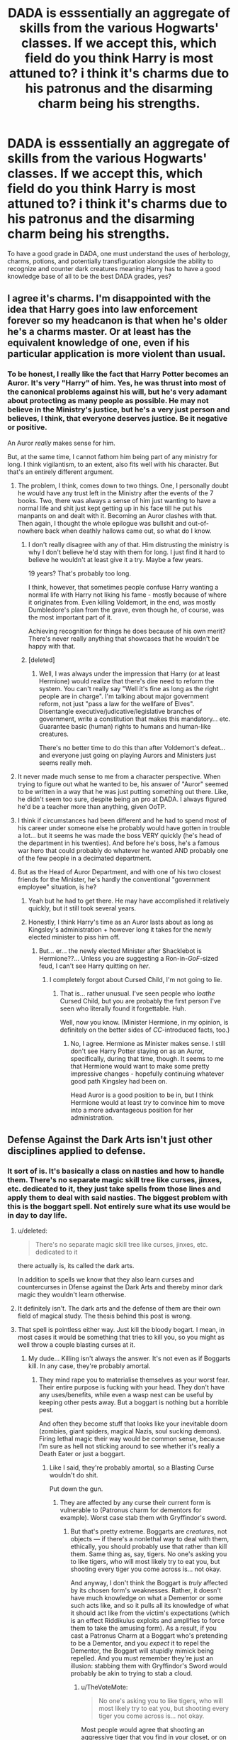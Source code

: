 #+TITLE: DADA is esssentially an aggregate of skills from the various Hogwarts' classes. If we accept this, which field do you think Harry is most attuned to? i think it's charms due to his patronus and the disarming charm being his strengths.

* DADA is esssentially an aggregate of skills from the various Hogwarts' classes. If we accept this, which field do you think Harry is most attuned to? i think it's charms due to his patronus and the disarming charm being his strengths.
:PROPERTIES:
:Author: viol8er
:Score: 26
:DateUnix: 1524699543.0
:DateShort: 2018-Apr-26
:FlairText: Discussion
:END:
To have a good grade in DADA, one must understand the uses of herbology, charms, potions, and potentially transfiguration alongside the ability to recognize and counter dark creatures meaning Harry has to have a good knowledge base of all to be the best DADA grades, yes?


** I agree it's charms. I'm disappointed with the idea that Harry goes into law enforcement forever so my headcanon is that when he's older he's a charms master. Or at least has the equivalent knowledge of one, even if his particular application is more violent than usual.
:PROPERTIES:
:Author: TaoTeChong
:Score: 26
:DateUnix: 1524700643.0
:DateShort: 2018-Apr-26
:END:

*** To be honest, I really like the fact that Harry Potter becomes an Auror. It's very "Harry" of him. Yes, he was thrust into most of the canonical problems against his will, but he's very adamant about protecting as many people as possible. He may not believe in the Ministry's justice, but he's a very just person and believes, I think, that everyone deserves justice. Be it negative or positive.

An Auror /really/ makes sense for him.

But, at the same time, I cannot fathom him being part of any ministry for long. I think vigilantism, to an extent, also fits well with his character. But that's an entirely different argument.
:PROPERTIES:
:Author: FerusGrim
:Score: 18
:DateUnix: 1524718088.0
:DateShort: 2018-Apr-26
:END:

**** The problem, I think, comes down to two things. One, I personally doubt he would have any trust left in the Ministry after the events of the 7 books. Two, there was always a sense of him just wanting to have a normal life and shit just kept getting up in his face till he put his manpants on and dealt with it. Becoming an Auror clashes with that. Then again, I thought the whole epilogue was bullshit and out-of-nowhere back when deathly hallows came out, so what do I know.
:PROPERTIES:
:Author: JustSovietThings
:Score: 19
:DateUnix: 1524722965.0
:DateShort: 2018-Apr-26
:END:

***** I don't really disagree with any of that. Him distrusting the ministry is why I don't believe he'd stay with them for long. I just find it hard to believe he wouldn't at least give it a try. Maybe a few years.

19 years? That's probably too long.

I think, however, that sometimes people confuse Harry wanting a normal life with Harry not liking his fame - mostly because of where it originates from. Even killing Voldemort, in the end, was mostly Dumbledore's plan from the grave, even though he, of course, was the most important part of it.

Achieving recognition for things he does because of his own merit? There's never really anything that showcases that he wouldn't be happy with that.
:PROPERTIES:
:Author: FerusGrim
:Score: 7
:DateUnix: 1524723059.0
:DateShort: 2018-Apr-26
:END:


***** [deleted]
:PROPERTIES:
:Score: 7
:DateUnix: 1524733626.0
:DateShort: 2018-Apr-26
:END:

****** Well, I was always under the impression that Harry (or at least Hermione) would realize that there's dire need to reform the system. You can't really say "Well it's fine as long as the right people are in charge". I'm talking about major government reform, not just "pass a law for the wellfare of Elves". Disentangle executive/judicative/legislative branches of government, write a constitution that makes this mandatory... etc. Guarantee basic (human) rights to humans and human-like creatures.

There's no better time to do this than after Voldemort's defeat... and everyone just going on playing Aurors and Ministers just seems really meh.
:PROPERTIES:
:Author: Deathcrow
:Score: 3
:DateUnix: 1524740390.0
:DateShort: 2018-Apr-26
:END:


**** It never made much sense to me from a character perspective. When trying to figure out what he wanted to be, his answer of "Auror" seemed to be written in a way that he was just putting something out there. Like, he didn't seem too sure, despite being an pro at DADA. I always figured he'd be a teacher more than anything, given OoTP.
:PROPERTIES:
:Author: MindForgedManacle
:Score: 4
:DateUnix: 1524769991.0
:DateShort: 2018-Apr-26
:END:


**** I think if circumstances had been different and he had to spend most of his career under someone else he probably would have gotten in trouble a lot... but it seems he was made the boss VERY quickly (he's head of the department in his twenties). And before he's boss, he's a famous war hero that could probably do whatever he wanted AND probably one of the few people in a decimated department.
:PROPERTIES:
:Author: ashez2ashes
:Score: 1
:DateUnix: 1524743722.0
:DateShort: 2018-Apr-26
:END:


**** But as the Head of Auror Department, and with one of his two closest friends for the Minister, he's hardly the conventional "government employee" situation, is he?
:PROPERTIES:
:Author: Achille-Talon
:Score: 1
:DateUnix: 1524732535.0
:DateShort: 2018-Apr-26
:END:

***** Yeah but he had to get there. He may have accomplished it relatively quickly, but it still took several years.
:PROPERTIES:
:Author: TheVoteMote
:Score: 1
:DateUnix: 1524733536.0
:DateShort: 2018-Apr-26
:END:


***** Honestly, I think Harry's time as an Auror lasts about as long as Kingsley's administration + however long it takes for the newly elected minister to piss him off.
:PROPERTIES:
:Author: FerusGrim
:Score: 1
:DateUnix: 1524753671.0
:DateShort: 2018-Apr-26
:END:

****** But... er... the newly elected Minister after Shacklebot is Hermione??... Unless you are suggesting a Ron-in-/GoF/-sized feud, I can't see Harry quitting on /her/.
:PROPERTIES:
:Author: Achille-Talon
:Score: 1
:DateUnix: 1524753818.0
:DateShort: 2018-Apr-26
:END:

******* I completely forgot about Cursed Child, I'm not going to lie.
:PROPERTIES:
:Author: FerusGrim
:Score: 3
:DateUnix: 1524753857.0
:DateShort: 2018-Apr-26
:END:

******** That is... rather unusual. I've seen people who /loathe/ Cursed Child, but you are probably the first person I've seen who literally found it forgettable. Huh.

Well, now you know. (Minister Hermione, in my opinion, is definitely on the better sides of /CC/-introduced facts, too.)
:PROPERTIES:
:Author: Achille-Talon
:Score: 0
:DateUnix: 1524754134.0
:DateShort: 2018-Apr-26
:END:

********* No, I agree. Hermione as Minister makes sense. I still don't see Harry Potter staying on as an Auror, specifically, during that time, though. It seems to me that Hermione would want to make some pretty impressive changes - hopefully continuing whatever good path Kingsley had been on.

Head Auror is a good position to be in, but I think Hermione would at least /try/ to convince him to move into a more advantageous position for her administration.
:PROPERTIES:
:Author: FerusGrim
:Score: 1
:DateUnix: 1524754255.0
:DateShort: 2018-Apr-26
:END:


** Defense Against the Dark Arts isn't just other disciplines applied to defense.
:PROPERTIES:
:Author: EpicBeardMan
:Score: 7
:DateUnix: 1524719834.0
:DateShort: 2018-Apr-26
:END:

*** It sort of is. It's basically a class on nasties and how to handle them. There's no separate magic skill tree like curses, jinxes, etc. dedicated to it, they just take spells from those lines and apply them to deal with said nasties. The biggest problem with this is the boggart spell. Not entirely sure what its use would be in day to day life.
:PROPERTIES:
:Author: JustSovietThings
:Score: 9
:DateUnix: 1524722540.0
:DateShort: 2018-Apr-26
:END:

**** u/deleted:
#+begin_quote
  There's no separate magic skill tree like curses, jinxes, etc. dedicated to it
#+end_quote

there actually is, its called the dark arts.

In addition to spells we know that they also learn curses and countercurses in Dfense against the Dark Arts and thereby minor dark magic they wouldn't learn otherwise.
:PROPERTIES:
:Score: 3
:DateUnix: 1524733228.0
:DateShort: 2018-Apr-26
:END:


**** It definitely isn't. The dark arts and the defense of them are their own field of magical study. The thesis behind this post is wrong.
:PROPERTIES:
:Author: EpicBeardMan
:Score: 1
:DateUnix: 1524728713.0
:DateShort: 2018-Apr-26
:END:


**** That spell is pointless either way. Just kill the bloody bogart. I mean, in most cases it would be something that tries to kill you, so you might as well throw a couple blasting curses at it.
:PROPERTIES:
:Author: Hellstrike
:Score: -4
:DateUnix: 1524723206.0
:DateShort: 2018-Apr-26
:END:

***** My dude... Killing isn't always the answer. It's not even as if Boggarts kill. In any case, they're probably amortal.
:PROPERTIES:
:Author: Ihateseatbelts
:Score: 5
:DateUnix: 1524724501.0
:DateShort: 2018-Apr-26
:END:

****** They mind rape you to materialise themselves as your worst fear. Their entire purpose is fucking with your head. They don't have any uses/benefits, while even a wasp nest can be useful by keeping other pests away. But a boggart is nothing but a horrible pest.

And often they become stuff that looks like your inevitable doom (zombies, giant spiders, magical Nazis, soul sucking demons). Firing lethal magic their way would be common sense, because I'm sure as hell not sticking around to see whether it's really a Death Eater or just a boggart.
:PROPERTIES:
:Author: Hellstrike
:Score: -1
:DateUnix: 1524726458.0
:DateShort: 2018-Apr-26
:END:

******* Like I said, they're probably amortal, so a Blasting Curse wouldn't do shit.

Put down the gun.
:PROPERTIES:
:Author: Ihateseatbelts
:Score: 9
:DateUnix: 1524729553.0
:DateShort: 2018-Apr-26
:END:

******** They are affected by any curse their current form is vulnerable to (Patronus charm for dementors for example). Worst case stab them with Gryffindor's sword.
:PROPERTIES:
:Author: Hellstrike
:Score: -1
:DateUnix: 1524730971.0
:DateShort: 2018-Apr-26
:END:

********* But that's pretty extreme. Boggarts are /creatures/, not objects --- if there's a nonlethal way to deal with them, ethically, you should probably use that rather than kill them. Same thing as, say, tigers. No one's asking you to like tigers, who will most likely try to eat you, but shooting every tiger you come across is... not okay.

And anyway, I don't think the Boggart is /truly/ affected by its chosen form's weaknesses. Rather, it doesn't have much knowledge on what a Dementor or some such acts like, and so it pulls all its knowledge of what it should act like from the victim's expectations (which is an effect Riddikulus exploits and amplifies to force them to take the amusing form). As a result, if you cast a Patronus Charm at a Boggart who's pretending to be a Dementor, and you /expect/ it to repel the Dementor, the Boggart will stupidly mimick being repelled. And you must remember they're just an illusion: stabbing them with Gryffindor's Sword would probably be akin to trying to stab a cloud.
:PROPERTIES:
:Author: Achille-Talon
:Score: 1
:DateUnix: 1524732839.0
:DateShort: 2018-Apr-26
:END:

********** u/TheVoteMote:
#+begin_quote
  No one's asking you to like tigers, who will most likely try to eat you, but shooting every tiger you come across is... not okay.
#+end_quote

Most people would agree that shooting an aggressive tiger that you find in your closet, or on the way to the store, or camping, is totally okay.
:PROPERTIES:
:Author: TheVoteMote
:Score: 4
:DateUnix: 1524733649.0
:DateShort: 2018-Apr-26
:END:

*********** Not if you also have a perfectly good dart gun in your pocket.
:PROPERTIES:
:Author: Achille-Talon
:Score: 4
:DateUnix: 1524734863.0
:DateShort: 2018-Apr-26
:END:

************ It's not a perfectly good dart gun though, 'cause the poison takes tens of seconds to take effect and you have to maintain a high-fidelity humorous mental image of the tiger the whole time for it to work.
:PROPERTIES:
:Author: VenditatioDelendaEst
:Score: 1
:DateUnix: 1525022396.0
:DateShort: 2018-Apr-29
:END:


********** The way they affect people makes them a dangerous pest to be exterminated, much like the smallpox. They have no benefit for anything, thus hunting them to extinction would be a favour for everyone. If they are truly amortal as you say, they serve no purpose in the food chain anyway.

And I guarantee that you can kill them with Fiendfyre. Or Basilisk venom.
:PROPERTIES:
:Author: Hellstrike
:Score: 1
:DateUnix: 1524740037.0
:DateShort: 2018-Apr-26
:END:

*********** I wasn't proposing they had an ecological role, I was proposing that, as they are living beings, their life has inherent value like any other living being's.
:PROPERTIES:
:Author: Achille-Talon
:Score: 2
:DateUnix: 1524740509.0
:DateShort: 2018-Apr-26
:END:

************ What? So you think mosquitoes should be allowed to live? The little insects that cause thousands of deaths a year? I don't think that just because something is alive it has value and needs to live, especially if it causes problems for everyone else.

Currently scientists are trying to literally kill every mosquito by making them infertile so they die out. (Do you disagree with this, considering your position that life has inherent value?)
:PROPERTIES:
:Score: 2
:DateUnix: 1524744043.0
:DateShort: 2018-Apr-26
:END:

************* In that case it's a necessary evil because you just can't track down all mosquitoes and cage them up (and also, mosquitoes don't live very long anyway). But Boggart population is /small/, and it's also perfectly doable to capture a Boggart.

Also, Boggarts seem notably more sentient than mosquitoes.
:PROPERTIES:
:Author: Achille-Talon
:Score: 1
:DateUnix: 1524744401.0
:DateShort: 2018-Apr-26
:END:


************ But there is no way to deal with them besides actually killing the bloody thing. The "official" charm merely make them someone else's problem. And before you say that the next person can simply cast the same charm again, ask yourself how much psychological damage it would do to small children to see their parents brutally murdered on the floor, or a clown with a chainsaw? Hell, a dementor boggart makes you pass out, so a boggart Bellatrix Lestrange might very well turn you in a vegetable.

Boggarts are probably within the top ten worst magical creatures, right behind Dementors and Basilisks.
:PROPERTIES:
:Author: Hellstrike
:Score: 1
:DateUnix: 1524743007.0
:DateShort: 2018-Apr-26
:END:

************* I'd hesitate to classify Dementors and Basilisks in a list of magical monsters, since they're sapient. (Although there is some debate on whether Boggarts /are/ sentient, too...)

And what are you talking about, no way to deal with them except kill them? It's very much possible to capture and trap a Boggart, as Lupin did to put his Boggart in the cupboard.
:PROPERTIES:
:Author: Achille-Talon
:Score: 1
:DateUnix: 1524744479.0
:DateShort: 2018-Apr-26
:END:

************** So you know have a boggart in the cupboard. Congratulations on blocking it forever and rendering it useless (until you force the boggart out, but then you have to deal with it again). And I don't know about you, but there's no way in hell I would keep a mind raping creature (because that is the only way they can find out your worst fear) anywhere near me, even if it is contained.

And locking it in a cupboard doesn't solve the problem at all. It might get out, your children might set it free and get murdered by a chainsaw maniac boggart, the locking charm might wear off... There are so many ways keeping it locked can go wrong. You don't deal with a hornets nest by locking it in a cupboard, you smoke them out with a pesticide.
:PROPERTIES:
:Author: Hellstrike
:Score: 1
:DateUnix: 1524746419.0
:DateShort: 2018-Apr-26
:END:

*************** But you put tigers in zoos and preserves.
:PROPERTIES:
:Author: Achille-Talon
:Score: 1
:DateUnix: 1524746688.0
:DateShort: 2018-Apr-26
:END:

**************** But Tigers have a role in the grand scheme of nature which extends beyond fucking with human minds.
:PROPERTIES:
:Author: Hellstrike
:Score: 1
:DateUnix: 1524747967.0
:DateShort: 2018-Apr-26
:END:


************* There is no way to deal with them besides locking them up or temporarily banishing them tho (according to Pottermore). They are in the same group as poltergeists and dementors. They aren't alive to begin with. Laughing at the boggart seems to be the closest you can get to killing one(by banishing it) and Riddiculus spell helps with that since finding genuine joy from your greatest fear would be rather difficult i imagine
:PROPERTIES:
:Author: Triflez
:Score: 1
:DateUnix: 1524749206.0
:DateShort: 2018-Apr-26
:END:

************** Again, Fiendfyre should do the trick. Or have it killed by a Basilisk (that works even on ghosts).
:PROPERTIES:
:Author: Hellstrike
:Score: 1
:DateUnix: 1524750085.0
:DateShort: 2018-Apr-26
:END:

*************** I'm not sure why you would think that those options are preferrable to locking it up somewhere secure, or doing a little Riddiculus and a giggle to banish it. Using Fiendfyre or a Basilisk to get rid of a Boggart sounds like the kind of thing that would win you the Darwins award. Also basilisks don't kill ghosts. Nearly Headless Nick was petrified.
:PROPERTIES:
:Author: Triflez
:Score: 1
:DateUnix: 1524751349.0
:DateShort: 2018-Apr-26
:END:

**************** Because boggarts are some of the worst creatures in the magical world. Look at Mrs Weasley, a fully qualified witch, completely breaking down over one and now imagine what happens when five year old Sally walks into one and sees her parents brutally murdered. That kid will be scarred for years to come.

And the Room of Requirement is a perfectly safe environment for Fiendfyre pest removal. Cast it into the room, take a step back through the door, slam it shut and you're perfectly safe.

Also, if a dementor boggart makes you faint (and possibly more), boggart Bellatrix Lestrange might very well turn you into a vegetable.
:PROPERTIES:
:Author: Hellstrike
:Score: 1
:DateUnix: 1524751581.0
:DateShort: 2018-Apr-26
:END:

***************** I highly doubt the room worked after the fiendfyre ordeal.
:PROPERTIES:
:Author: fflai
:Score: 1
:DateUnix: 1524763123.0
:DateShort: 2018-Apr-26
:END:

****************** You only need the Fiendfyre proof door, not the holodeck feature.
:PROPERTIES:
:Author: Hellstrike
:Score: 1
:DateUnix: 1524764676.0
:DateShort: 2018-Apr-26
:END:


************ They aren't actually alive according to Pottermore. They are non-beings formed in places where there is a lot of fear.
:PROPERTIES:
:Author: Triflez
:Score: 1
:DateUnix: 1524749278.0
:DateShort: 2018-Apr-26
:END:

************* Hey, Triflez, just a quick heads-up:\\
*alot* is actually spelled *a lot*. You can remember it by *it is one lot, 'a lot'*.\\
Have a nice day!

^{^{^{^{The}}}} ^{^{^{^{parent}}}} ^{^{^{^{commenter}}}} ^{^{^{^{can}}}} ^{^{^{^{reply}}}} ^{^{^{^{with}}}} ^{^{^{^{'delete'}}}} ^{^{^{^{to}}}} ^{^{^{^{delete}}}} ^{^{^{^{this}}}} ^{^{^{^{comment.}}}}
:PROPERTIES:
:Author: CommonMisspellingBot
:Score: 1
:DateUnix: 1524749282.0
:DateShort: 2018-Apr-26
:END:

************** O rly?, because I just parked my car on a lot and this is literally [[https://i.imgur.com/VEwi6UU.jpg][a lot of marijuana.]]
:PROPERTIES:
:Author: Dr_King_Schults
:Score: 1
:DateUnix: 1524750456.0
:DateShort: 2018-Apr-26
:END:


************* Eh, it's like Dementors. They're not technically alive from a biological point of view, sure, but in practice they are "morally" alive like you could say of a robot that achieved sentience.
:PROPERTIES:
:Author: Achille-Talon
:Score: 1
:DateUnix: 1524749846.0
:DateShort: 2018-Apr-26
:END:
